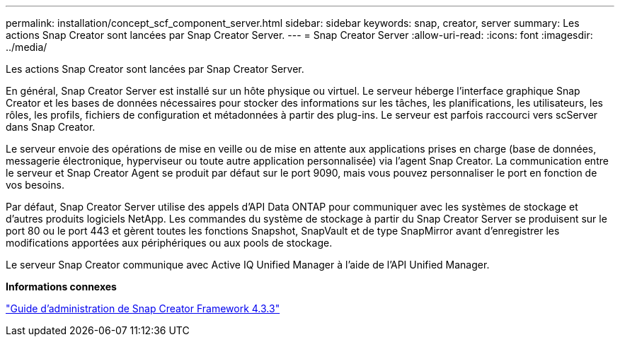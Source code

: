 ---
permalink: installation/concept_scf_component_server.html 
sidebar: sidebar 
keywords: snap, creator, server 
summary: Les actions Snap Creator sont lancées par Snap Creator Server. 
---
= Snap Creator Server
:allow-uri-read: 
:icons: font
:imagesdir: ../media/


[role="lead"]
Les actions Snap Creator sont lancées par Snap Creator Server.

En général, Snap Creator Server est installé sur un hôte physique ou virtuel. Le serveur héberge l'interface graphique Snap Creator et les bases de données nécessaires pour stocker des informations sur les tâches, les planifications, les utilisateurs, les rôles, les profils, fichiers de configuration et métadonnées à partir des plug-ins. Le serveur est parfois raccourci vers scServer dans Snap Creator.

Le serveur envoie des opérations de mise en veille ou de mise en attente aux applications prises en charge (base de données, messagerie électronique, hyperviseur ou toute autre application personnalisée) via l'agent Snap Creator. La communication entre le serveur et Snap Creator Agent se produit par défaut sur le port 9090, mais vous pouvez personnaliser le port en fonction de vos besoins.

Par défaut, Snap Creator Server utilise des appels d'API Data ONTAP pour communiquer avec les systèmes de stockage et d'autres produits logiciels NetApp. Les commandes du système de stockage à partir du Snap Creator Server se produisent sur le port 80 ou le port 443 et gèrent toutes les fonctions Snapshot, SnapVault et de type SnapMirror avant d'enregistrer les modifications apportées aux périphériques ou aux pools de stockage.

Le serveur Snap Creator communique avec Active IQ Unified Manager à l'aide de l'API Unified Manager.

*Informations connexes*

https://library.netapp.com/ecm/ecm_download_file/ECMLP2854418["Guide d'administration de Snap Creator Framework 4.3.3"]
